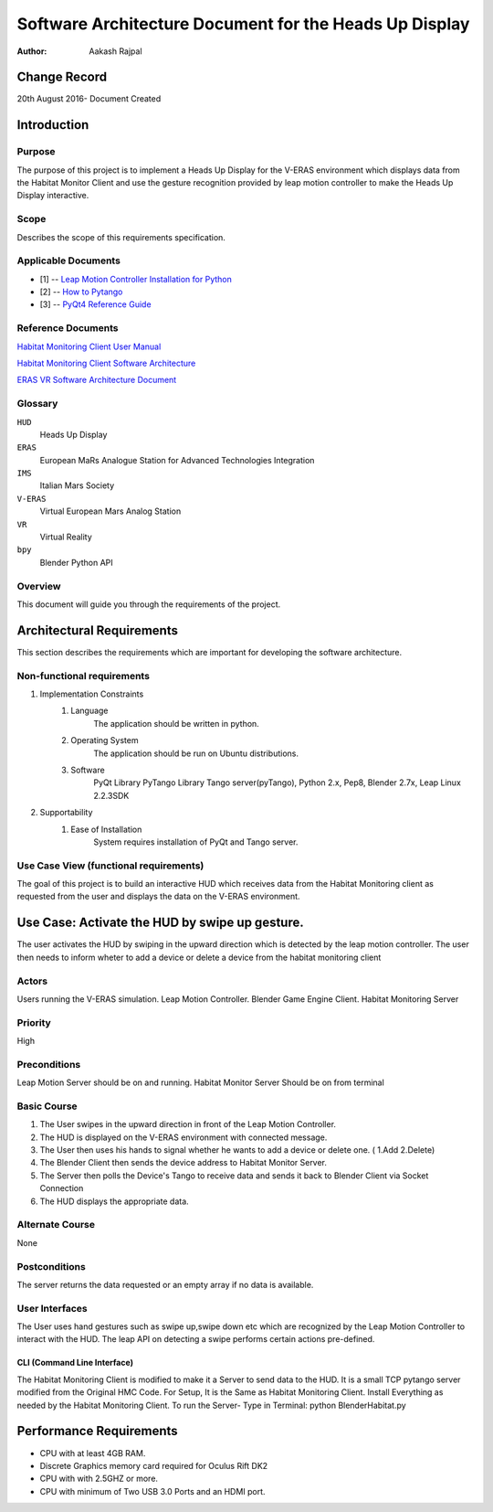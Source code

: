 =========================================================
Software Architecture Document for the Heads Up Display
=========================================================

:Author: Aakash Rajpal


Change Record
=============
20th August 2016- Document Created


Introduction
============

Purpose
-------

The purpose of this project is to implement a Heads Up Display for the V-ERAS environment which displays data from the Habitat Monitor Client and use the gesture recognition provided by leap motion controller to make the Heads Up Display interactive.

Scope
-----

Describes the scope of this requirements specification.

Applicable Documents
--------------------
- [1] -- `Leap Motion Controller Installation for Python`_
- [2] -- `How to Pytango`_
- [3] -- `PyQt4 Reference Guide`_

.. _`Leap Motion Controller Installation for Python`: https://community.leapmotion.com/t/leap-motion-sdk-with-python-3-5-in-linux-tutorial/5249
.. _`How to PyTango`: http://www.tango-controls.org/resources/howto/how-pytango/
.. _`PyQt4 Reference Guide`: http://pyqt.sourceforge.net/Docs/PyQt4/

Reference Documents
-------------------
`Habitat Monitoring Client User Manual <https://eras.readthedocs.io/en/latest/servers/habitat_monitor/doc/README.html>`_

`Habitat Monitoring Client Software Architecture <https://eras.readthedocs.io/en/latest/servers/habitat_monitor/doc/sad.html>`_

`ERAS VR Software Architecture Document <https://eras.readthedocs.io/en/latest/servers/erasvr/doc/sad.html>`_



Glossary
--------

``HUD``
    Heads Up Display

``ERAS``
    European MaRs Analogue Station for Advanced Technologies Integration

``IMS``
    Italian Mars Society

``V-ERAS``
    Virtual European Mars Analog Station

``VR``
    Virtual Reality

``bpy``
    Blender Python API


Overview
--------

This document will guide you through the requirements of the project.

Architectural Requirements 
==========================
This section describes the requirements which are important for developing the software architecture.

.. image:: images/architecture.PNG

Non-functional requirements
---------------------------

#. Implementation Constraints
       #. Language
            The application should be written in python.
       #. Operating System
            The application should be run on Ubuntu distributions.
       #. Software
            PyQt Library
            PyTango Library
            Tango server(pyTango),
            Python 2.x,
            Pep8,
            Blender 2.7x,
            Leap Linux 2.2.3SDK

#. Supportability
      #. Ease of Installation
           System requires installation of PyQt and Tango
           server.

Use Case View (functional requirements)
---------------------------------------

The goal of this project is to build an interactive HUD which receives data from the Habitat Monitoring client as requested from the user and displays the data on the V-ERAS environment.

Use Case: Activate the HUD by swipe up gesture.
===========================================================
The user activates the HUD by swiping in the upward direction which is detected by the leap motion controller. The user then needs to inform wheter to add a device or delete a device from the habitat monitoring client

.. image:: images/Usecase.png

Actors
------
Users running the V-ERAS simulation.
Leap Motion Controller.
Blender Game Engine Client.
Habitat Monitoring Server


Priority
--------
High

Preconditions
-------------
Leap Motion Server should be on and running. 
Habitat Monitor Server Should be on from terminal

Basic Course
------------
#. The User swipes in the upward direction in front of the Leap Motion Controller.
#. The HUD is displayed on the V-ERAS environment with connected message.
#. The User then uses his hands to signal whether he wants to add a device or delete one. ( 1.Add 2.Delete)
#. The Blender Client then sends the device address to Habitat Monitor Server.
#. The Server then polls the Device's Tango to receive data and sends it back to Blender Client via Socket Connection
#. The HUD displays the appropriate data.


Alternate Course
----------------
None


Postconditions
--------------
The server returns the data requested or an empty array if no data is available.

User Interfaces
---------------

The User uses hand gestures such as swipe up,swipe down etc which are recognized by the Leap Motion Controller to interact with the HUD. The leap API on detecting a swipe performs certain actions pre-defined.


CLI (Command Line Interface)
~~~~~~~~~~~~~~~~~~~~~~~~~~~~

The Habitat Monitoring Client is modified to make it a Server to send data to the HUD. It is a small TCP pytango server modified from the Original HMC Code.
For Setup, It is the Same as Habitat Monitoring Client.
Install Everything as needed by the Habitat Monitoring Client.
To run the Server- Type in Terminal:
python BlenderHabitat.py


Performance Requirements
========================

- CPU with at least 4GB RAM.
- Discrete Graphics memory card required for Oculus Rift DK2
- CPU with with 2.5GHZ or more.
- CPU with minimum of Two USB 3.0 Ports and an HDMI port.
